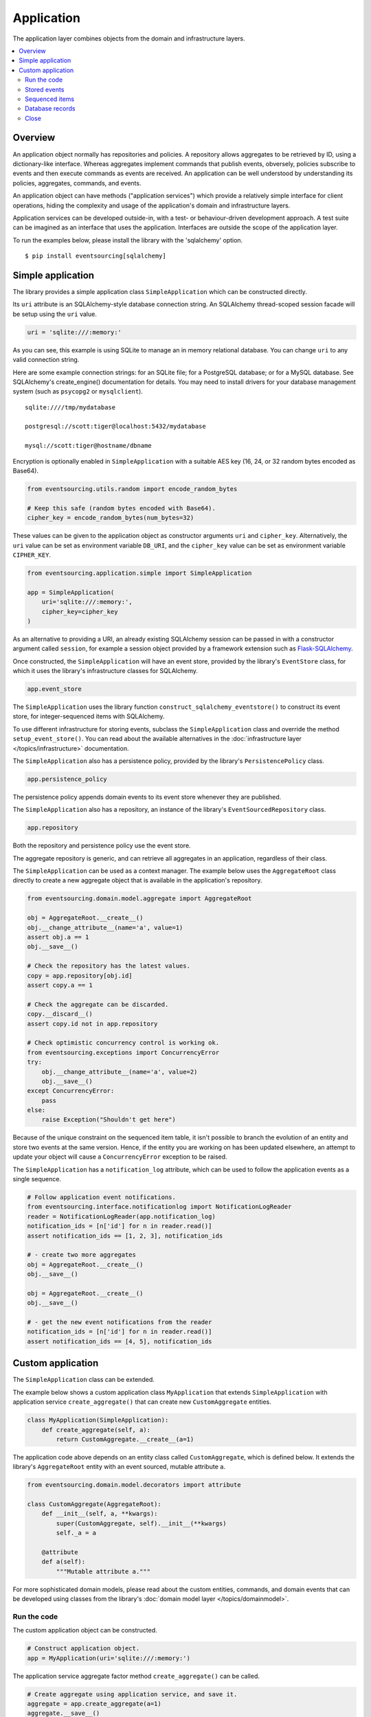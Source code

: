 ===========
Application
===========

The application layer combines objects from the domain and
infrastructure layers.

.. contents:: :local:


Overview
========

An application object normally has repositories and policies.
A repository allows aggregates to be retrieved by ID, using a
dictionary-like interface. Whereas aggregates implement
commands that publish events, obversely, policies subscribe to
events and then execute commands as events are received.
An application can be well understood by understanding its policies,
aggregates, commands, and events.

An application object can have methods ("application services")
which provide a relatively simple interface for client operations,
hiding the complexity and usage of the application's domain and
infrastructure layers.

Application services can be developed outside-in, with a
test- or behaviour-driven development approach. A test suite can
be imagined as an interface that uses the application. Interfaces
are outside the scope of the application layer.

To run the examples below, please install the library with the
'sqlalchemy' option.

::

    $ pip install eventsourcing[sqlalchemy]


Simple application
==================


The library provides a simple application class ``SimpleApplication``
which can be constructed directly.

Its ``uri`` attribute is an SQLAlchemy-style database connection
string. An SQLAlchemy thread-scoped session facade will be setup
using the ``uri`` value.

.. code:: python

    uri = 'sqlite:///:memory:'


As you can see, this example is using SQLite to manage
an in memory relational database. You can change ``uri``
to any valid connection string.

Here are some example connection strings: for an SQLite
file; for a PostgreSQL database; or for a MySQL database.
See SQLAlchemy's create_engine() documentation for details.
You may need to install drivers for your database management
system (such as ``psycopg2`` or ``mysqlclient``).

::

    sqlite:////tmp/mydatabase

    postgresql://scott:tiger@localhost:5432/mydatabase

    mysql://scott:tiger@hostname/dbname


Encryption is optionally enabled in ``SimpleApplication`` with a
suitable AES key (16, 24, or 32 random bytes encoded as Base64).

.. code:: python

    from eventsourcing.utils.random import encode_random_bytes

    # Keep this safe (random bytes encoded with Base64).
    cipher_key = encode_random_bytes(num_bytes=32)

These values can be given to the application object as
constructor arguments ``uri`` and ``cipher_key``. Alternatively,
the ``uri`` value can be set as environment variable ``DB_URI``,
and the ``cipher_key`` value can be set as environment variable
``CIPHER_KEY``.

.. code:: python

    from eventsourcing.application.simple import SimpleApplication

    app = SimpleApplication(
        uri='sqlite:///:memory:',
        cipher_key=cipher_key
    )


As an alternative to providing a URI, an already existing SQLAlchemy
session can be passed in with a constructor argument called ``session``,
for example a session object provided by a framework extension such as
`Flask-SQLAlchemy <http://flask-sqlalchemy.pocoo.org/>`__.

Once constructed, the ``SimpleApplication`` will have an event store, provided
by the library's ``EventStore`` class, for which it uses the library's
infrastructure classes for SQLAlchemy.

.. code:: python

    app.event_store

The ``SimpleApplication`` uses the library function
``construct_sqlalchemy_eventstore()`` to construct its event store,
for integer-sequenced items with SQLAlchemy.

To use different infrastructure for storing events, subclass the
``SimpleApplication`` class and override the method ``setup_event_store()``.
You can read about the available alternatives in the
:doc:`infrastructure layer </topics/infrastructure>` documentation.

The ``SimpleApplication`` also has a persistence policy, provided by the
library's ``PersistencePolicy`` class.

.. code:: python

    app.persistence_policy

The persistence policy appends domain events to its event store whenever
they are published.

The ``SimpleApplication`` also has a repository, an instance of
the library's ``EventSourcedRepository`` class.

.. code:: python

    app.repository

Both the repository and persistence policy use the event store.

The aggregate repository is generic, and can retrieve all
aggregates in an application, regardless of their class.

The ``SimpleApplication`` can be used as a context manager.
The example below uses the ``AggregateRoot`` class directly
to create a new aggregate object that is available in the
application's repository.

.. code:: python

    from eventsourcing.domain.model.aggregate import AggregateRoot

    obj = AggregateRoot.__create__()
    obj.__change_attribute__(name='a', value=1)
    assert obj.a == 1
    obj.__save__()

    # Check the repository has the latest values.
    copy = app.repository[obj.id]
    assert copy.a == 1

    # Check the aggregate can be discarded.
    copy.__discard__()
    assert copy.id not in app.repository

    # Check optimistic concurrency control is working ok.
    from eventsourcing.exceptions import ConcurrencyError
    try:
        obj.__change_attribute__(name='a', value=2)
        obj.__save__()
    except ConcurrencyError:
        pass
    else:
        raise Exception("Shouldn't get here")

Because of the unique constraint on the sequenced item table, it isn't
possible to branch the evolution of an entity and store two events
at the same version. Hence, if the entity you are working on has been
updated elsewhere, an attempt to update your object will cause a
``ConcurrencyError`` exception to be raised.

The ``SimpleApplication`` has a ``notification_log`` attribute,
which can be used to follow the application events as a single sequence.

.. code:: python

    # Follow application event notifications.
    from eventsourcing.interface.notificationlog import NotificationLogReader
    reader = NotificationLogReader(app.notification_log)
    notification_ids = [n['id'] for n in reader.read()]
    assert notification_ids == [1, 2, 3], notification_ids

    # - create two more aggregates
    obj = AggregateRoot.__create__()
    obj.__save__()

    obj = AggregateRoot.__create__()
    obj.__save__()

    # - get the new event notifications from the reader
    notification_ids = [n['id'] for n in reader.read()]
    assert notification_ids == [4, 5], notification_ids

Custom application
==================

The ``SimpleApplication`` class can be extended.

The example below shows a custom application class ``MyApplication`` that
extends ``SimpleApplication`` with application service ``create_aggregate()``
that can create new ``CustomAggregate`` entities.

.. code:: python

    class MyApplication(SimpleApplication):
        def create_aggregate(self, a):
            return CustomAggregate.__create__(a=1)


The application code above depends on an entity class called
``CustomAggregate``, which is defined below. It extends the
library's ``AggregateRoot`` entity with an event sourced, mutable
attribute ``a``.

.. code:: python

    from eventsourcing.domain.model.decorators import attribute

    class CustomAggregate(AggregateRoot):
        def __init__(self, a, **kwargs):
            super(CustomAggregate, self).__init__(**kwargs)
            self._a = a

        @attribute
        def a(self):
            """Mutable attribute a."""


For more sophisticated domain models, please read about the custom
entities, commands, and domain events that can be developed using
classes from the library's :doc:`domain model layer </topics/domainmodel>`.


Run the code
------------

The custom application object can be constructed.

.. code:: python

    # Construct application object.
    app = MyApplication(uri='sqlite:///:memory:')


The application service aggregate factor method ``create_aggregate()``
can be called.

.. code:: python

    # Create aggregate using application service, and save it.
    aggregate = app.create_aggregate(a=1)
    aggregate.__save__()


Existing aggregates can be retrieved by ID using the repository's
dictionary-like interface.

.. code:: python

    # Aggregate is in the repository.
    assert aggregate.id in app.repository

    # Get aggregate using dictionary-like interface.
    aggregate = app.repository[aggregate.id]

    assert aggregate.a == 1


Changes to the aggregate's attribute ``a`` are visible in
the repository once pending events have been published.

.. code:: python

    # Change attribute value.
    aggregate.a = 2
    aggregate.a = 3

    # Don't forget to save!
    aggregate.__save__()

    # Retrieve again from repository.
    aggregate = app.repository[aggregate.id]

    # Check attribute has new value.
    assert aggregate.a == 3


The aggregate can be discarded. After being saved, a discarded
aggregate will no longer be available in the repository.

.. code:: python

    # Discard the aggregate.
    aggregate.__discard__()

    # Check discarded aggregate no longer exists in repository.
    assert aggregate.id not in app.repository


Attempts to retrieve an aggregate that does not
exist will cause a ``KeyError`` to be raised.

.. code:: python

    # Fail to get aggregate from dictionary-like interface.
    try:
        app.repository[aggregate.id]
    except KeyError:
        pass
    else:
        raise Exception("Shouldn't get here")


Stored events
-------------

It is always possible to get the domain events for an aggregate,
by using the application's event store method ``get_domain_events()``.

.. code:: python

    events = app.event_store.get_domain_events(originator_id=aggregate.id)
    assert len(events) == 4

    assert events[0].originator_id == aggregate.id
    assert isinstance(events[0], CustomAggregate.Created)
    assert events[0].a == 1

    assert events[1].originator_id == aggregate.id
    assert isinstance(events[1], CustomAggregate.AttributeChanged)
    assert events[1].name == '_a'
    assert events[1].value == 2

    assert events[2].originator_id == aggregate.id
    assert isinstance(events[2], CustomAggregate.AttributeChanged)
    assert events[2].name == '_a'
    assert events[2].value == 3

    assert events[3].originator_id == aggregate.id
    assert isinstance(events[3], CustomAggregate.Discarded)


Sequenced items
---------------

It is also possible to get the sequenced item namedtuples for an aggregate,
by using the method ``get_items()`` of the event store's record manager.

.. code:: python

    items = app.event_store.record_manager.list_items(aggregate.id)
    assert len(items) == 4

    assert items[0].originator_id == aggregate.id
    assert items[0].event_type == 'eventsourcing.domain.model.aggregate#AggregateRoot.Created'
    assert '"a":1' in items[0].state, items[0].state
    assert '"timestamp":' in items[0].state

    assert items[1].originator_id == aggregate.id
    assert items[1].event_type == 'eventsourcing.domain.model.aggregate#AggregateRoot.AttributeChanged'
    assert '"name":"_a"' in items[1].state
    assert '"timestamp":' in items[1].state

    assert items[2].originator_id == aggregate.id
    assert items[2].event_type == 'eventsourcing.domain.model.aggregate#AggregateRoot.AttributeChanged'
    assert '"name":"_a"' in items[2].state
    assert '"timestamp":' in items[2].state

    assert items[3].originator_id == aggregate.id
    assert items[3].event_type == 'eventsourcing.domain.model.aggregate#AggregateRoot.Discarded'
    assert '"timestamp":' in items[3].state

In this example, the ``cipher_key`` was not set, so the stored data is visible.

Database records
----------------

Of course, it is also possible to just use the record class directly
to obtain records. After all, it's just an SQLAlchemy ORM object.

.. code:: python

    app.event_store.record_manager.record_class

The ``query`` property of the SQLAlchemy record manager
is a convenient way to get a query object from the session
for the record class.

.. code:: python

    event_records = app.event_store.record_manager.query.all()

    assert len(event_records) == 4

Close
-----

If the application isn't being used as a context manager, then it is useful to
unsubscribe any handlers subscribed by the policies (avoids dangling handlers
being called inappropriately, if the process isn't going to terminate immediately,
such as when this documentation is tested as part of the library's test suite).

.. code:: python

    # Clean up.
    app.close()



.. Todo: Something about using uuid5 to make UUIDs from things like email addresses.

.. Todo: Something about using a policy to update views from published events.

.. Todo: Something about using a policy to update a register of existant IDs from published events.

.. Todo: Something about having a worker application, that has policies that process events received by a worker.

.. Todo: Something about having a policy to publish events to worker applications.

.. Todo: Something like a message queue strategy strategy.

.. Todo: Something about publishing events to a message queue.

.. Todo: Something about receiving events in a message queue worker.

.. Todo: Something about publishing events to a message queue.

.. Todo: Something about receiving events in a message queue worker.

